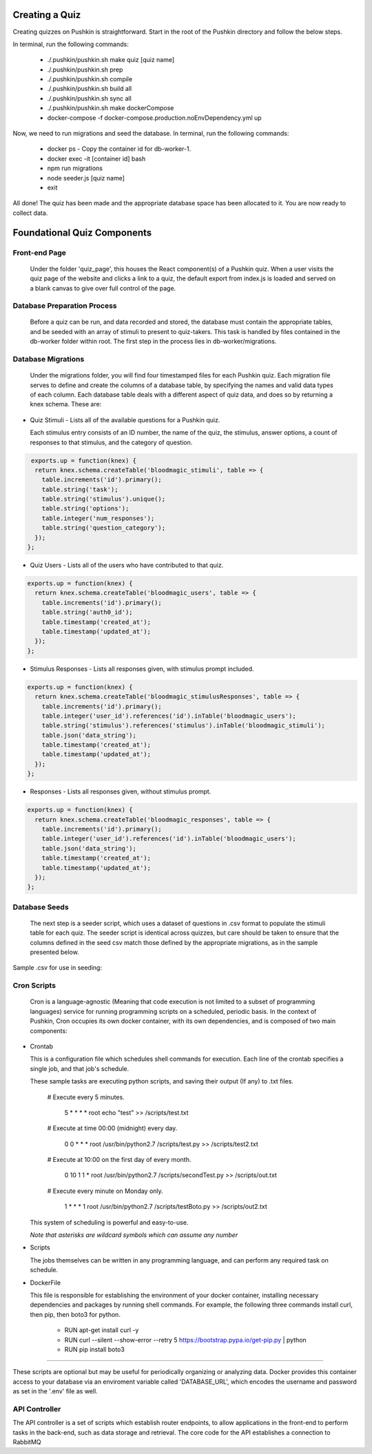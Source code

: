 .. _new-quiz:

Creating a Quiz
================

Creating quizzes on Pushkin is straightforward. Start in the root of the Pushkin directory and follow the below steps.

In terminal, run the following commands:

  * ./.pushkin/pushkin.sh make quiz [quiz name]
  * ./.pushkin/pushkin.sh prep
  * ./.pushkin/pushkin.sh compile
  * ./.pushkin/pushkin.sh build all
  * ./.pushkin/pushkin.sh sync all
  * ./.pushkin/pushkin.sh make dockerCompose
  * docker-compose -f docker-compose.production.noEnvDependency.yml up

Now, we need to run migrations and seed the database. In terminal, run the following commands:

  * docker ps - Copy the container id for db-worker-1.
  * docker exec -it [container id] bash
  * npm run migrations
  * node seeder.js [quiz name]
  * exit

All done! The quiz has been made and the appropriate database space has been allocated to it. You are now ready to collect data.

.. _`foundational quiz components`:

Foundational Quiz Components
=============================

Front-end Page
---------------

  Under the folder 'quiz_page', this houses the React component(s) of a Pushkin quiz. When a user visits the quiz page of the website and clicks a link to a quiz, the default export from index.js is loaded and served on a blank canvas to give over full control of the page.

Database Preparation Process
------------------------------

  Before a quiz can be run, and data recorded and stored, the database must contain the appropriate tables, and be seeded with an array of stimuli to present to quiz-takers. This task is handled by files contained in the db-worker folder within root. The first step in the process lies in db-worker/migrations.  

Database Migrations
---------------------

  Under the migrations folder, you will find four timestamped files for each Pushkin quiz. Each migration file serves to define and create the columns of a database table, by specifying the names and valid data types of each column. Each database table deals with a different aspect of quiz data, and does so by returning a knex schema. These are:

* Quiz Stimuli - Lists all of the available questions for a Pushkin quiz.

  Each stimulus entry consists of an ID number, the name of the quiz, the stimulus, answer options, a count of responses to     that stimulus, and the category of question.

.. code:: python

   exports.up = function(knex) {
    return knex.schema.createTable('bloodmagic_stimuli', table => {
      table.increments('id').primary();
      table.string('task');
      table.string('stimulus').unique();
      table.string('options');
      table.integer('num_responses');
      table.string('question_category');
    });
  };
  
* Quiz Users - Lists all of the users who have contributed to that quiz.

.. code:: python

 exports.up = function(knex) {
   return knex.schema.createTable('bloodmagic_users', table => {
     table.increments('id').primary();
     table.string('auth0_id');
     table.timestamp('created_at');
     table.timestamp('updated_at');
   });
 };


* Stimulus Responses - Lists all responses given, with stimulus prompt included.

.. code:: python

 exports.up = function(knex) {
   return knex.schema.createTable('bloodmagic_stimulusResponses', table => {
     table.increments('id').primary();
     table.integer('user_id').references('id').inTable('bloodmagic_users');
     table.string('stimulus').references('stimulus').inTable('bloodmagic_stimuli');
     table.json('data_string');
     table.timestamp('created_at');
     table.timestamp('updated_at');
   });
 };

* Responses - Lists all responses given, without stimulus prompt. 

.. code:: python

 exports.up = function(knex) {
   return knex.schema.createTable('bloodmagic_responses', table => {
     table.increments('id').primary();
     table.integer('user_id').references('id').inTable('bloodmagic_users');
     table.json('data_string');
     table.timestamp('created_at');
     table.timestamp('updated_at');
   });
 };



Database Seeds
---------------

 The next step is a seeder script, which uses a dataset of questions in .csv format to populate the stimuli table for each quiz. The seeder script is identical across quizzes, but care should be taken to ensure that the columns defined in the seed csv match those defined by the appropriate migrations, as in the sample presented below.

Sample .csv for use in seeding:

 .. image:: seeds.png


Cron Scripts
---------------

  Cron is a language-agnostic (Meaning that code execution is not limited to a subset of programming languages) service for running programming scripts on a scheduled, periodic basis. In the context of Pushkin, Cron occupies its own docker container, with its own dependencies, and is composed of two main components:

* Crontab

  This is a configuration file which schedules shell commands for execution. Each line of the crontab specifies a single job,   and that job's schedule. 

  These sample tasks are executing python scripts, and saving their output (If any) to .txt files. 
  
     # Execute every 5 minutes.
     
       5 * * * * root echo "test" >> /scripts/test.txt 

     # Execute at time 00:00 (midnight) every day.
     
       0 0 * * * root /usr/bin/python2.7  /scripts/test.py >> /scripts/test2.txt 

     # Execute at 10:00 on the first day of every month.
     
       0 10 1 1 * root /usr/bin/python2.7  /scripts/secondTest.py >> /scripts/out.txt 

     # Execute every minute on Monday only.
     
       1 * * * 1 root /usr/bin/python2.7  /scripts/testBoto.py >> /scripts/out2.txt 

  This system of scheduling is powerful and easy-to-use. 
  
  *Note that asterisks are wildcard symbols which can assume any number*
    
.. image:: crontime.png

* Scripts

  The jobs themselves can be written in any programming language, and can perform any required task on schedule. 


* DockerFile

  This file is responsible for establishing the environment of your docker container, installing necessary dependencies and     packages by running shell commands. For example, the following three commands install curl, then pip, then boto3 for python. 

    * RUN apt-get install curl -y
    * RUN curl --silent --show-error --retry 5 https://bootstrap.pypa.io/get-pip.py | python
    * RUN pip install boto3

---------------

These scripts are optional but may be useful for periodically organizing or analyzing data. Docker provides this container access to your database via an enviroment variable called 'DATABASE_URL', which encodes the username and password as set in the '.env' file as well.

API Controller
---------------

The API controller is a set of scripts which establish router endpoints, to allow applications in the front-end to perform tasks in the back-end, such as data storage and retrieval. The core code for the API establishes a connection to RabbitMQ